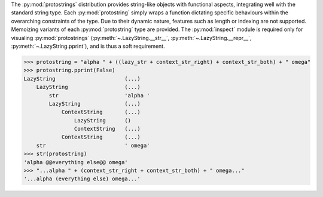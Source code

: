 The :py:mod:`protostrings` distribution provides string-like objects with functional aspects, integrating well with the standard string type. Each :py:mod:`protostring` simply wraps a function dictating specific behaviours within the overarching constraints of the type. Due to their dynamic nature, features such as length or indexing are not supported. Memoizing variants of each :py:mod:`protostring` type are provided. The :py:mod:`inspect` module is required only for visualing :py:mod:`protostrings` (:py:meth:`~.LazyString.__str__`, :py:meth:`~.LazyString.__repr__`, :py:meth:`~.LazyString.pprint`), and is thus a soft requirement.

>>> protostring = "alpha " + ((lazy_str + context_str_right) + context_str_both) + " omega"
>>> protostring.pprint(False)
LazyString                      (...)
    LazyString                  (...)
        str                     'alpha '
        LazyString              (...)
            ContextString       (...)
                LazyString      ()
                ContextString   (...)
            ContextString       (...)
    str                         ' omega'
>>> str(protostring)
'alpha @@everything else@@ omega'
>>> "...alpha " + (context_str_right + context_str_both) + " omega..."
'...alpha (everything else) omega...'

